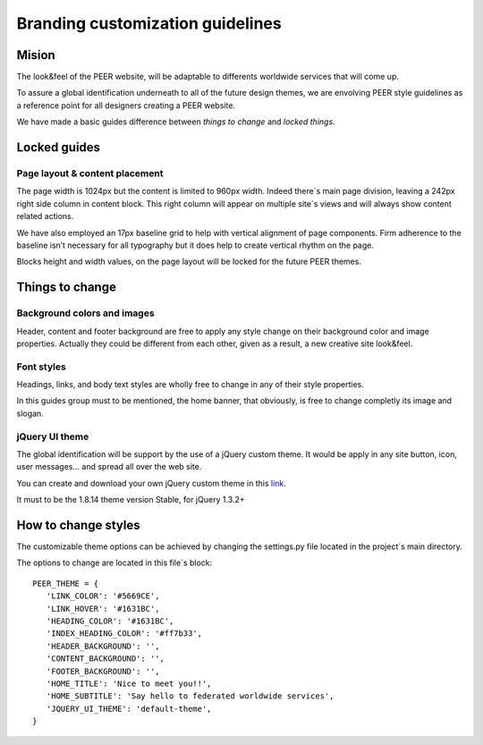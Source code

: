 
Branding customization guidelines
=================================

Mision
-------

The look&feel of the PEER website,  will be adaptable to differents worldwide services that will come up.

To assure a global identification underneath to all of the future design themes, we are envolving PEER style guidelines as a reference point for all designers creating a PEER website.

We have made a basic guides difference between *things to change* and  *locked things*.

Locked guides
-------------
Page layout & content placement
^^^^^^^^^^^^^^^^^^^^^^^^^^^^^^^
The page width is 1024px but the content is limited to 960px width.
Indeed there´s main page division, leaving a 242px right side column in content block. This right column will appear on multiple site´s views and will always show content related actions.

We have also employed an 17px baseline grid to help with vertical alignment of page components. 
Firm adherence to the baseline isn’t necessary for all typography but it does help to create vertical rhythm on the page.

Blocks height and width values, on the page layout will be locked for the future PEER themes.

.. image:: generic_layout.png


Things to change
----------------
Background colors and images
^^^^^^^^^^^^^^^^^^^^^^^^^^^^
Header, content and footer background are free to apply any style change on their background color and image properties. 
Actually they could be different from each other, given as a result, a new creative site look&feel.

.. image:: bg_styles.png

Font styles
^^^^^^^^^^^
Headings, links, and body text styles are wholly free to change in any of their style properties.

In this guides group must to be mentioned, the home banner, that obviously, is free to change completly its image and slogan.

.. image:: font_styles.png

jQuery UI theme
^^^^^^^^^^^^^^^
The global identification will be support by the use of a jQuery custom theme. 
It would be apply in any site button, icon, user messages... and spread all over the web site.

You can create and download your own jQuery custom theme in this `link 
<http://jqueryui.com/themeroller/>`_.

It must to be the 1.8.14 theme version Stable, for jQuery 1.3.2+  

How to change styles
--------------------

The customizable theme options can be achieved by changing the settings.py file located in the project´s main directory. 

The options to change are located in this file´s block:

::

 PEER_THEME = {
    'LINK_COLOR': '#5669CE',
    'LINK_HOVER': '#1631BC',
    'HEADING_COLOR': '#1631BC',
    'INDEX_HEADING_COLOR': '#ff7b33',   
    'HEADER_BACKGROUND': '',
    'CONTENT_BACKGROUND': '',
    'FOOTER_BACKGROUND': '',
    'HOME_TITLE': 'Nice to meet you!!',
    'HOME_SUBTITLE': 'Say hello to federated worldwide services',
    'JQUERY_UI_THEME': 'default-theme',
 }
